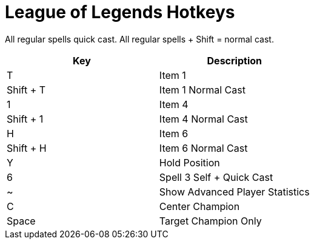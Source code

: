 = League of Legends Hotkeys

All regular spells quick cast. All regular spells + Shift = normal cast.

|===
| Key | Description

| T | Item 1
| Shift + T | Item 1 Normal Cast
| 1 | Item 4
| Shift + 1 | Item 4 Normal Cast
| H | Item 6
| Shift + H | Item 6 Normal Cast
| Y | Hold Position
| 6 | Spell 3 Self + Quick Cast
| ~ | Show Advanced Player Statistics
| C | Center Champion
| Space | Target Champion Only
